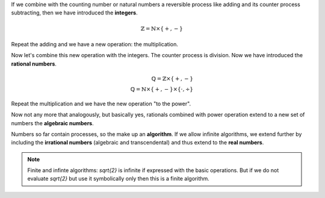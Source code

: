 .. raw:: html

    %path = "maths/numbers/combination with operations"
    %kind = kinda["content"]
    %level = 9
    <!-- html -->

If we combine with the counting number or natural numbers
a reversible process like adding and its counter process subtracting,
then we have introduced the **integers**.

.. math::

    \mathbb{Z} = \mathbb{N}\times\{+,-\}

Repeat the adding and we have a new operation: the multiplication.

Now let's combine this new operation with the integers.
The counter process is division.
Now we have introduced the **rational numbers**.

.. math::
   
    \mathbb{Q} = \mathbb{Z}\times\{+,-\}\\
    \mathbb{Q} = \mathbb{N}\times\{+,-\}\times\{\cdot,\div\}
    
    
Repeat the multiplication and we have the new operation "to the power".

Now not any more that analogously, but basically yes,
rationals combined with power operation extend to a new set of numbers
the **algebraic numbers**.

Numbers so far contain processes, so the make up an **algorithm**.  If we allow
infinite algorithms, we extend further by including the **irrational numbers**
(algebraic and transcendental) and thus extend to the **real numbers**.

.. admonition:: Note

    Finite and infinte algorithms: `\sqrt{2}` is infinite if expressed with the
    basic operations.  But if we do not evaluate `\sqrt{2}` but use it
    symbolically only then this is a finite algorithm.


